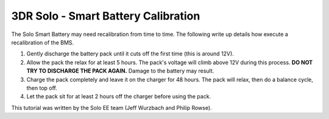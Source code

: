 .. _solo_battery_calibration:

====================================
3DR Solo - Smart Battery Calibration
====================================

The Solo Smart Battery may need recalibration from time to time.  The following write up details how execute a recalibration of the BMS.


1. Gently discharge the battery pack until it cuts off the first time (this is around 12V).
2. Allow the pack the relax for at least 5 hours.  The pack's voltage will climb above 12V during this process.  **DO NOT TRY TO DISCHARGE THE PACK AGAIN.**  Damage to the battery may result.
3. Charge the pack completely and leave it on the charger for 48 hours.  The pack will relax, then do a balance cycle, then top off.
4. Let the pack sit for at least 2 hours off the charger before using the pack.

This tutorial was written by the Solo EE team (Jeff Wurzbach and Philip Rowse).
